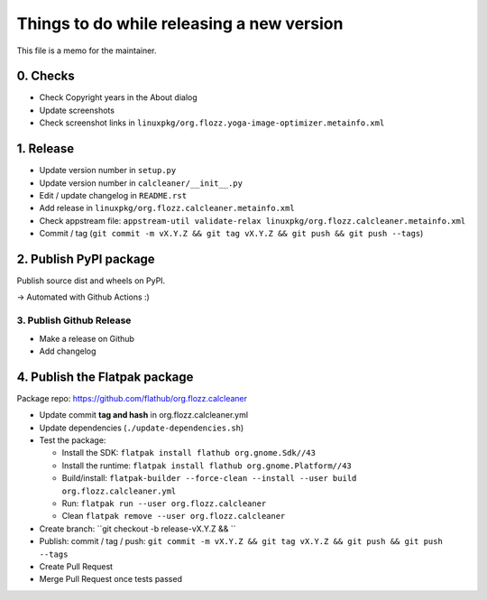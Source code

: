 Things to do while releasing a new version
==========================================

This file is a memo for the maintainer.


0. Checks
---------

* Check Copyright years in the About dialog
* Update screenshots
* Check screenshot links in ``linuxpkg/org.flozz.yoga-image-optimizer.metainfo.xml``


1. Release
----------

* Update version number in ``setup.py``
* Update version number in ``calcleaner/__init__.py``
* Edit / update changelog in ``README.rst``
* Add release in ``linuxpkg/org.flozz.calcleaner.metainfo.xml``
* Check appstream file: ``appstream-util validate-relax linuxpkg/org.flozz.calcleaner.metainfo.xml``
* Commit / tag (``git commit -m vX.Y.Z && git tag vX.Y.Z && git push && git push --tags``)


2. Publish PyPI package
-----------------------

Publish source dist and wheels on PyPI.

→ Automated with Github Actions :)


3. Publish Github Release
~~~~~~~~~~~~~~~~~~~~~~~~~

* Make a release on Github
* Add changelog


4. Publish the Flatpak package
------------------------------

Package repo: https://github.com/flathub/org.flozz.calcleaner

* Update commit **tag and hash** in org.flozz.calcleaner.yml
* Update dependencies (``./update-dependencies.sh``)
* Test the package:

  * Install the SDK: ``flatpak install flathub org.gnome.Sdk//43``
  * Install the runtime: ``flatpak install flathub org.gnome.Platform//43``
  * Build/install: ``flatpak-builder --force-clean --install --user build org.flozz.calcleaner.yml``
  * Run: ``flatpak run --user org.flozz.calcleaner``
  * Clean ``flatpak remove --user org.flozz.calcleaner``

* Create branch: ``git checkout -b release-vX.Y.Z && ``
* Publish: commit / tag / push: ``git commit -m vX.Y.Z && git tag vX.Y.Z && git push && git push --tags``
* Create Pull Request
* Merge Pull Request once tests passed
